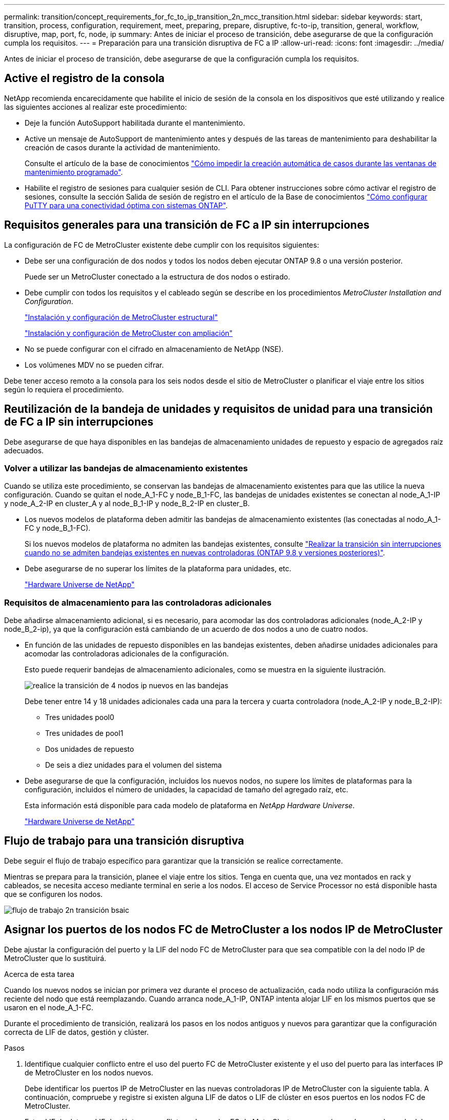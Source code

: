 ---
permalink: transition/concept_requirements_for_fc_to_ip_transition_2n_mcc_transition.html 
sidebar: sidebar 
keywords: start, transition, process, configuration, requirement, meet, preparing, prepare, disruptive, fc-to-ip, transition, general, workflow, disruptive, map, port, fc, node, ip 
summary: Antes de iniciar el proceso de transición, debe asegurarse de que la configuración cumpla los requisitos. 
---
= Preparación para una transición disruptiva de FC a IP
:allow-uri-read: 
:icons: font
:imagesdir: ../media/


[role="lead"]
Antes de iniciar el proceso de transición, debe asegurarse de que la configuración cumpla los requisitos.



== Active el registro de la consola

NetApp recomienda encarecidamente que habilite el inicio de sesión de la consola en los dispositivos que esté utilizando y realice las siguientes acciones al realizar este procedimiento:

* Deje la función AutoSupport habilitada durante el mantenimiento.
* Active un mensaje de AutoSupport de mantenimiento antes y después de las tareas de mantenimiento para deshabilitar la creación de casos durante la actividad de mantenimiento.
+
Consulte el artículo de la base de conocimientos link:https://kb.netapp.com/Support_Bulletins/Customer_Bulletins/SU92["Cómo impedir la creación automática de casos durante las ventanas de mantenimiento programado"^].

* Habilite el registro de sesiones para cualquier sesión de CLI. Para obtener instrucciones sobre cómo activar el registro de sesiones, consulte la sección Salida de sesión de registro en el artículo de la Base de conocimientos link:https://kb.netapp.com/on-prem/ontap/Ontap_OS/OS-KBs/How_to_configure_PuTTY_for_optimal_connectivity_to_ONTAP_systems["Cómo configurar PuTTY para una conectividad óptima con sistemas ONTAP"^].




== Requisitos generales para una transición de FC a IP sin interrupciones

La configuración de FC de MetroCluster existente debe cumplir con los requisitos siguientes:

* Debe ser una configuración de dos nodos y todos los nodos deben ejecutar ONTAP 9.8 o una versión posterior.
+
Puede ser un MetroCluster conectado a la estructura de dos nodos o estirado.

* Debe cumplir con todos los requisitos y el cableado según se describe en los procedimientos _MetroCluster Installation and Configuration_.
+
link:../install-fc/index.html["Instalación y configuración de MetroCluster estructural"]

+
link:../install-stretch/concept_considerations_differences.html["Instalación y configuración de MetroCluster con ampliación"]

* No se puede configurar con el cifrado en almacenamiento de NetApp (NSE).
* Los volúmenes MDV no se pueden cifrar.


Debe tener acceso remoto a la consola para los seis nodos desde el sitio de MetroCluster o planificar el viaje entre los sitios según lo requiera el procedimiento.



== Reutilización de la bandeja de unidades y requisitos de unidad para una transición de FC a IP sin interrupciones

Debe asegurarse de que haya disponibles en las bandejas de almacenamiento unidades de repuesto y espacio de agregados raíz adecuados.



=== Volver a utilizar las bandejas de almacenamiento existentes

Cuando se utiliza este procedimiento, se conservan las bandejas de almacenamiento existentes para que las utilice la nueva configuración. Cuando se quitan el node_A_1-FC y node_B_1-FC, las bandejas de unidades existentes se conectan al node_A_1-IP y node_A_2-IP en cluster_A y al node_B_1-IP y node_B_2-IP en cluster_B.

* Los nuevos modelos de plataforma deben admitir las bandejas de almacenamiento existentes (las conectadas al nodo_A_1-FC y node_B_1-FC).
+
Si los nuevos modelos de plataforma no admiten las bandejas existentes, consulte link:task_disruptively_transition_when_exist_shelves_are_not_supported_on_new_controllers.html["Realizar la transición sin interrupciones cuando no se admiten bandejas existentes en nuevas controladoras (ONTAP 9.8 y versiones posteriores)"].

* Debe asegurarse de no superar los límites de la plataforma para unidades, etc.
+
https://hwu.netapp.com["Hardware Universe de NetApp"^]





=== Requisitos de almacenamiento para las controladoras adicionales

Debe añadirse almacenamiento adicional, si es necesario, para acomodar las dos controladoras adicionales (node_A_2-IP y node_B_2-ip), ya que la configuración está cambiando de un acuerdo de dos nodos a uno de cuatro nodos.

* En función de las unidades de repuesto disponibles en las bandejas existentes, deben añadirse unidades adicionales para acomodar las controladoras adicionales de la configuración.
+
Esto puede requerir bandejas de almacenamiento adicionales, como se muestra en la siguiente ilustración.

+
image::../media/transition_2n_4_new_ip_nodes_on_the_shelves.png[realice la transición de 4 nodos ip nuevos en las bandejas]

+
Debe tener entre 14 y 18 unidades adicionales cada una para la tercera y cuarta controladora (node_A_2-IP y node_B_2-IP):

+
** Tres unidades pool0
** Tres unidades de pool1
** Dos unidades de repuesto
** De seis a diez unidades para el volumen del sistema


* Debe asegurarse de que la configuración, incluidos los nuevos nodos, no supere los límites de plataformas para la configuración, incluidos el número de unidades, la capacidad de tamaño del agregado raíz, etc.
+
Esta información está disponible para cada modelo de plataforma en _NetApp Hardware Universe_.

+
https://hwu.netapp.com["Hardware Universe de NetApp"^]





== Flujo de trabajo para una transición disruptiva

Debe seguir el flujo de trabajo específico para garantizar que la transición se realice correctamente.

Mientras se prepara para la transición, planee el viaje entre los sitios. Tenga en cuenta que, una vez montados en rack y cableados, se necesita acceso mediante terminal en serie a los nodos. El acceso de Service Processor no está disponible hasta que se configuren los nodos.

image::../media/workflow_2n_transition_bsaic.png[flujo de trabajo 2n transición bsaic]



== Asignar los puertos de los nodos FC de MetroCluster a los nodos IP de MetroCluster

Debe ajustar la configuración del puerto y la LIF del nodo FC de MetroCluster para que sea compatible con la del nodo IP de MetroCluster que lo sustituirá.

.Acerca de esta tarea
Cuando los nuevos nodos se inician por primera vez durante el proceso de actualización, cada nodo utiliza la configuración más reciente del nodo que está reemplazando. Cuando arranca node_A_1-IP, ONTAP intenta alojar LIF en los mismos puertos que se usaron en el node_A_1-FC.

Durante el procedimiento de transición, realizará los pasos en los nodos antiguos y nuevos para garantizar que la configuración correcta de LIF de datos, gestión y clúster.

.Pasos
. Identifique cualquier conflicto entre el uso del puerto FC de MetroCluster existente y el uso del puerto para las interfaces IP de MetroCluster en los nodos nuevos.
+
Debe identificar los puertos IP de MetroCluster en las nuevas controladoras IP de MetroCluster con la siguiente tabla. A continuación, compruebe y registre si existen alguna LIF de datos o LIF de clúster en esos puertos en los nodos FC de MetroCluster.

+
Estos LIF de datos o LIF de clúster en conflicto en los nodos FC de MetroCluster se moverán en el paso adecuado del procedimiento de transición.

+
En la siguiente tabla se muestran los puertos IP de MetroCluster por modelo de plataforma. Puede ignorar la columna VLAN ID.

+
|===


| Modelo de plataforma | Puerto IP MetroCluster | ID DE VLAN |  


.2+| A800 de AFF  a| 
e0b
.8+| No se utiliza  a| 



 a| 
e1b
 a| 



.2+| AFF A700 y FAS9000  a| 
e5a
 a| 



 a| 
e5b
 a| 



.2+| AFF A320  a| 
e0g
 a| 



 a| 
e0h
 a| 



.2+| AFF A300 y FAS8200  a| 
e1a
 a| 



 a| 
e1b
 a| 



.2+| FAS8300/A400/FAS8700  a| 
e1a
 a| 
10
 a| 



 a| 
e1b
 a| 
20
 a| 



.2+| AFF A250 y FAS500f  a| 
e0c
 a| 
10
 a| 



 a| 
e0b
 a| 
20
 a| 

|===
+
Puede rellenar la siguiente tabla y consultarlo posteriormente en el procedimiento de transición.

+
|===


| Puertos | Puertos de interfaz IP de MetroCluster correspondientes (de la tabla anterior) | LIF en conflicto en estos puertos en los nodos FC de MetroCluster 


 a| 
Primer puerto IP MetroCluster en node_A_1-FC
 a| 
 a| 



 a| 
Segundo puerto IP MetroCluster en node_A_1-FC
 a| 
 a| 



 a| 
Primer puerto IP MetroCluster en node_B_1-FC
 a| 
 a| 



 a| 
Segundo puerto IP MetroCluster en node_B_1-FC
 a| 
 a| 

|===
. Determine qué puertos físicos están disponibles en las nuevas controladoras y qué LIF se pueden alojar en los puertos.
+
El uso del puerto de la controladora depende del modelo de plataforma y del modelo de switch de IP que se usarán en la configuración de IP de MetroCluster. Puede recopilar el uso del puerto de las nuevas plataformas en _Hardware Universe_ de NetApp.

+
https://hwu.netapp.com["Hardware Universe de NetApp"^]

. Si lo desea, registre la información del puerto para node_A_1-FC y node_A_1-IP.
+
Consulte la tabla a medida que lleve a cabo el procedimiento de transición.

+
En las columnas para node_A_1-IP, añada los puertos físicos para el módulo de la controladora nueva y planifique los espacios IP y los dominios de retransmisión para el nodo nuevo.

+
|===


|  3+| Node_a_1-FC 3+| Node_a_1-IP 


| LUN | Puertos | Espacios IP | Dominios de retransmisión | Puertos | Espacios IP | Dominios de retransmisión 


 a| 
Clúster 1
 a| 
 a| 
 a| 
 a| 
 a| 
 a| 



 a| 
Clúster 2
 a| 
 a| 
 a| 
 a| 
 a| 
 a| 



 a| 
Clúster 3
 a| 
 a| 
 a| 
 a| 
 a| 
 a| 



 a| 
Clúster 4
 a| 
 a| 
 a| 
 a| 
 a| 
 a| 



 a| 
Gestión de nodos
 a| 
 a| 
 a| 
 a| 
 a| 
 a| 



 a| 
Gestión de clústeres
 a| 
 a| 
 a| 
 a| 
 a| 
 a| 



 a| 
Datos 1
 a| 
 a| 
 a| 
 a| 
 a| 
 a| 



 a| 
Datos 2
 a| 
 a| 
 a| 
 a| 
 a| 
 a| 



 a| 
Datos 3
 a| 
 a| 
 a| 
 a| 
 a| 
 a| 



 a| 
Datos 4
 a| 
 a| 
 a| 
 a| 
 a| 
 a| 



 a| 
SAN
 a| 
 a| 
 a| 
 a| 
 a| 
 a| 



 a| 
Puerto de interconexión de clústeres
 a| 
 a| 
 a| 
 a| 
 a| 
 a| 

|===
. Si lo desea, registre toda la información del puerto para node_B_1-FC.
+
Consulte la tabla a medida que lleve a cabo el procedimiento de actualización.

+
En las columnas para node_B_1-IP, añada los puertos físicos para el módulo de la controladora nuevo y planifique el uso de puertos LIF, los espacios IP y los dominios de retransmisión para el nodo nuevo.

+
|===


|  3+| Node_B_1-FC 3+| Node_B_1-IP 


| LUN | Puertos físicos | Espacios IP | Dominios de retransmisión | Puertos físicos | Espacios IP | Dominios de retransmisión 


 a| 
Clúster 1
 a| 
 a| 
 a| 
 a| 
 a| 
 a| 



 a| 
Clúster 2
 a| 
 a| 
 a| 
 a| 
 a| 
 a| 



 a| 
Clúster 3
 a| 
 a| 
 a| 
 a| 
 a| 
 a| 



 a| 
Clúster 4
 a| 
 a| 
 a| 
 a| 
 a| 
 a| 



 a| 
Gestión de nodos
 a| 
 a| 
 a| 
 a| 
 a| 
 a| 



 a| 
Gestión de clústeres
 a| 
 a| 
 a| 
 a| 
 a| 
 a| 



 a| 
Datos 1
 a| 
 a| 
 a| 
 a| 
 a| 
 a| 



 a| 
Datos 2
 a| 
 a| 
 a| 
 a| 
 a| 
 a| 



 a| 
Datos 3
 a| 
 a| 
 a| 
 a| 
 a| 
 a| 



 a| 
Datos 4
 a| 
 a| 
 a| 
 a| 
 a| 
 a| 



 a| 
SAN
 a| 
 a| 
 a| 
 a| 
 a| 
 a| 



 a| 
Puerto de interconexión de clústeres
 a| 
 a| 
 a| 
 a| 
 a| 
 a| 

|===




== Preparar las controladoras IP de MetroCluster

Debe preparar los cuatro nodos IP de MetroCluster nuevos e instalar la versión de ONTAP correcta.

.Acerca de esta tarea
Esta tarea se debe realizar en cada uno de los nuevos nodos:

* Node_a_1-IP
* Node_A_2-IP
* Node_B_1-IP
* Node_B_2-IP


Los nodos deben estar conectados a cualquier bandeja de almacenamiento *nueva*. *No* deben conectarse a las bandejas de almacenamiento existentes que contengan datos.

Estos pasos pueden realizarse ahora o más adelante en el procedimiento cuando las controladoras y bandejas están en rack. En cualquier caso, debe asegurarse de borrar la configuración y preparar los nodos * antes de* conectarlos a las bandejas de almacenamiento existentes y *antes* realizar cualquier cambio de configuración en los nodos FC de MetroCluster.


NOTE: No realice estos pasos con las controladoras IP de MetroCluster conectadas a las bandejas de almacenamiento existentes conectadas a las controladoras FC de MetroCluster.

En estos pasos, se borra la configuración en los nodos y se borra la región del buzón en las unidades nuevas.

.Pasos
. Conecte los módulos de la controladora a las nuevas bandejas de almacenamiento.
. En el modo de mantenimiento, muestre el estado de alta disponibilidad del módulo de controladora y el chasis:
+
`ha-config show`

+
El estado ha de todos los componentes debería ser «mccip».

. Si el estado del sistema mostrado de la controladora o el chasis no es correcto, establezca el estado de alta disponibilidad:
+
`ha-config modify controller mccip``ha-config modify chassis mccip`

. Salir del modo de mantenimiento:
+
`halt`

+
Después de ejecutar el comando, espere hasta que el nodo se detenga en el símbolo del sistema DEL CARGADOR.

. Repita los siguientes subpasos en los cuatro nodos para borrar la configuración:
+
.. Establezca las variables de entorno en valores predeterminados:
+
`set-defaults`

.. Guarde el entorno:
+
`saveenv`

+
`bye`



. Repita los siguientes subpasos para arrancar los cuatro nodos con la opción 9a del menú de arranque.
+
.. En el símbolo del sistema del CARGADOR, inicie el menú de arranque:
+
`boot_ontap menu`

.. En el menú de inicio, seleccione la opción "'9a'" para reiniciar el controlador.


. Arranque cada uno de los cuatro nodos en el modo de mantenimiento mediante la opción "'5'" del menú de arranque.
. Registre el ID del sistema y de cada uno de los cuatro nodos:
+
`sysconfig`

. Repita los pasos siguientes en node_A_1-IP y node_B_1-IP.
+
.. Asigne la propiedad de todos los discos locales a cada sitio:
+
`disk assign adapter.xx.*`

.. Repita el paso anterior para cada HBA con bandejas de unidades conectadas en node_A_1-IP y node_B_1-IP.


. Repita los pasos siguientes en node_A_1-IP y node_B_1-IP para borrar la región del buzón en cada disco local.
+
.. Destruir la región del buzón en cada disco:
+
`mailbox destroy local``mailbox destroy partner`



. Detenga las cuatro controladoras:
+
`halt`

. En cada controladora, muestre el menú de arranque:
+
`boot_ontap menu`

. Borre la configuración de cada una de las cuatro controladoras:
+
`wipeconfig`

+
Cuando finalice la operación wipeconfig, el nodo volverá automáticamente al menú de inicio.

. Repita los siguientes subpasos para volver a arrancar los cuatro nodos con la opción 9a del menú de arranque.
+
.. En el símbolo del sistema del CARGADOR, inicie el menú de arranque:
+
`boot_ontap menu`

.. En el menú de inicio, seleccione la opción "'9a'" para reiniciar el controlador.
.. Deje que el módulo del controlador finalice el arranque antes de pasar al siguiente módulo del controlador.


+
Una vez completada «'9a'», los nodos vuelven automáticamente al menú de inicio.

. Apague las controladoras.




== Comprobación del estado de la configuración de MetroCluster FC

Debe verificar el estado y la conectividad de la configuración de FC de MetroCluster antes de realizar la transición

Esta tarea se realiza en la configuración de MetroCluster FC.

. Compruebe el funcionamiento de la configuración de MetroCluster en ONTAP:
+
.. Compruebe si el sistema es multivía:
+
`node run -node node-name sysconfig -a`

.. Compruebe si hay alertas de estado en ambos clústeres:
+
`system health alert show`

.. Confirme la configuración del MetroCluster y que el modo operativo es normal:
+
`metrocluster show`

.. Realizar una comprobación de MetroCluster:
+
`metrocluster check run`

.. Mostrar los resultados de la comprobación de MetroCluster:
+
`metrocluster check show`

.. Compruebe si hay alertas de estado en los switches (si existen):
+
`storage switch show`

.. Ejecute Config Advisor.
+
https://mysupport.netapp.com/site/tools/tool-eula/activeiq-configadvisor["Descargas de NetApp: Config Advisor"^]

.. Después de ejecutar Config Advisor, revise el resultado de la herramienta y siga las recomendaciones del resultado para solucionar los problemas detectados.


. Compruebe que los nodos no estén en modo ha:
+
`storage failover show`





== Eliminar la configuración existente del tiebreaker o de otro software de supervisión

Si la configuración existente se supervisa con la configuración de tiebreaker para MetroCluster u otras aplicaciones de terceros (por ejemplo, ClusterLion) que pueden iniciar una conmutación de sitios, debe eliminar la configuración de MetroCluster del tiebreaker o de otro software antes de la transición.

.Pasos
. Elimine la configuración de MetroCluster existente del software Tiebreaker.
+
link:../tiebreaker/concept_configuring_the_tiebreaker_software.html#removing-metrocluster-configurations["Eliminación de las configuraciones de MetroCluster"]

. Elimine la configuración de MetroCluster existente de cualquier aplicación de terceros que pueda iniciar la conmutación.
+
Consulte la documentación de la aplicación.


